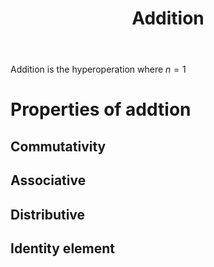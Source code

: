 :PROPERTIES:
:ID:       e48c630d-f50c-4047-91ed-f1574d9375ce
:END:
#+title: Addition
#+filetags: :addition:mathematics:arithmetic:

Addition is the hyperoperation where $n=1$

* Properties of addtion
** Commutativity
** Associative
** Distributive
** Identity element
